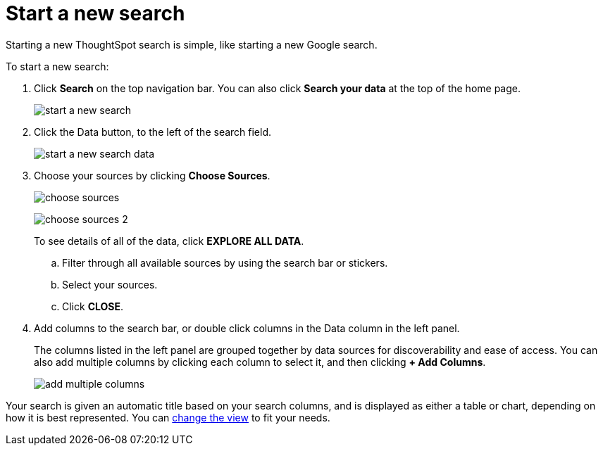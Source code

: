 = Start a new search
:last_updated: 11/19/2019

Starting a new ThoughtSpot search is simple, like starting a new Google search.

To start a new search:

. Click *Search* on the top navigation bar.
You can also click *Search your data* at the top of the home page.
+
image::start_a_new_search.png[]

. Click the Data button, to the left of the search field.
+
image::start_a_new_search_data.png[]

. Choose your sources by clicking *Choose Sources*.
+
image:choose_sources.png[]
+
image:choose_sources_2.png[]
+
To see details of all of the data, click *EXPLORE ALL DATA*.

 .. Filter through all available sources by using the search bar or stickers.
 .. Select your sources.
 .. Click *CLOSE*.

. Add columns to the search bar, or double click columns in the Data column in the left panel.
+
The columns listed in the left panel are grouped together by data sources for discoverability and ease of access.
You can also add multiple columns by clicking each column to select it, and then clicking *+ Add Columns*.
+
image::add_multiple_columns.png[]

Your search is given an automatic title based on your search columns, and is displayed as either a table or chart, depending on how it is best represented.
You can xref:change-the-view.adoc[change the view] to fit your needs.
